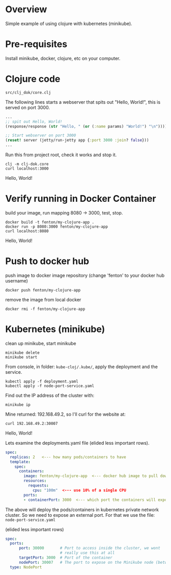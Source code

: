 * Overview

Simple example of using clojure with kubernetes (minikube).

* Pre-requisites

Install minikube, docker, clojure, etc on your computer.

* Clojure code

: src/clj_dok/core.clj

The following lines starts a webserver that spits out "Hello, World!",
this is served on port 3000.

#+begin_src clojure
  ...
  ;; spit out Hello, World!
  (response/response (str "Hello, " (or (:name params) "World!") "\n"))))

  ;; Start webserver on port 3000
  (reset! server (jetty/run-jetty app {:port 3000 :join? false}))
  ...
#+end_src

Run this from project root, check it works and stop it.

: clj -m clj-dok.core
: curl localhost:3000
Hello, World!

* Verify running in Docker Container

build your image, run mapping 8080 -> 3000, test, stop.

: docker build -t fenton/my-clojure-app .
: docker run -p 8080:3000 fenton/my-clojure-app
: curl localhost:8080
Hello, World!

* Push to docker hub

push image to docker image repository (change 'fenton' to your docker
hub username)

: docker push fenton/my-clojure-app

remove the image from local docker

: docker rmi -f fenton/my-clojure-app

* Kubernetes (minikube)

clean up minikube, start minikube 

: minikube delete
: minikube start

From console, in folder: ~kube-cloj/.kube/~, apply the deployment and
the service.

: kubectl apply -f deployment.yaml
: kubectl apply -f node-port-service.yaml

Find out the IP address of the cluster with:

: minikube ip

Mine returned: 192.168.49.2, so I'll curl for the website at:

: curl 192.168.49.2:30007
Hello, World!

Lets examine the deployments.yaml file (elided less important rows).

#+begin_src yaml
spec:
  replicas: 2   <--- how many pods/containers to have
  template:
    spec:
      containers:
        image: fenton/my-clojure-app  <--- docker hub image to pull down
        resources:
          requests:
            cpu: "100m"  <--- use 10% of a single CPU
        ports:
        - containerPort: 3000  <--- which port the containers will expose
#+end_src

The above will deploy the pods/containers in kubernetes private
network cluster.  So we need to expose an external port.  For that we
use the file: ~node-port-service.yaml~

(elided less important rows)

#+begin_src yaml
spec:
  ports:
      port: 30000       # Port to access inside the cluster, we wont
                        # really use this at all
      targetPort: 3000  # Port of the container
      nodePort: 30007   # The port to expose on the Minikube node (between 30000-32767)
  type: NodePort
#+end_src

